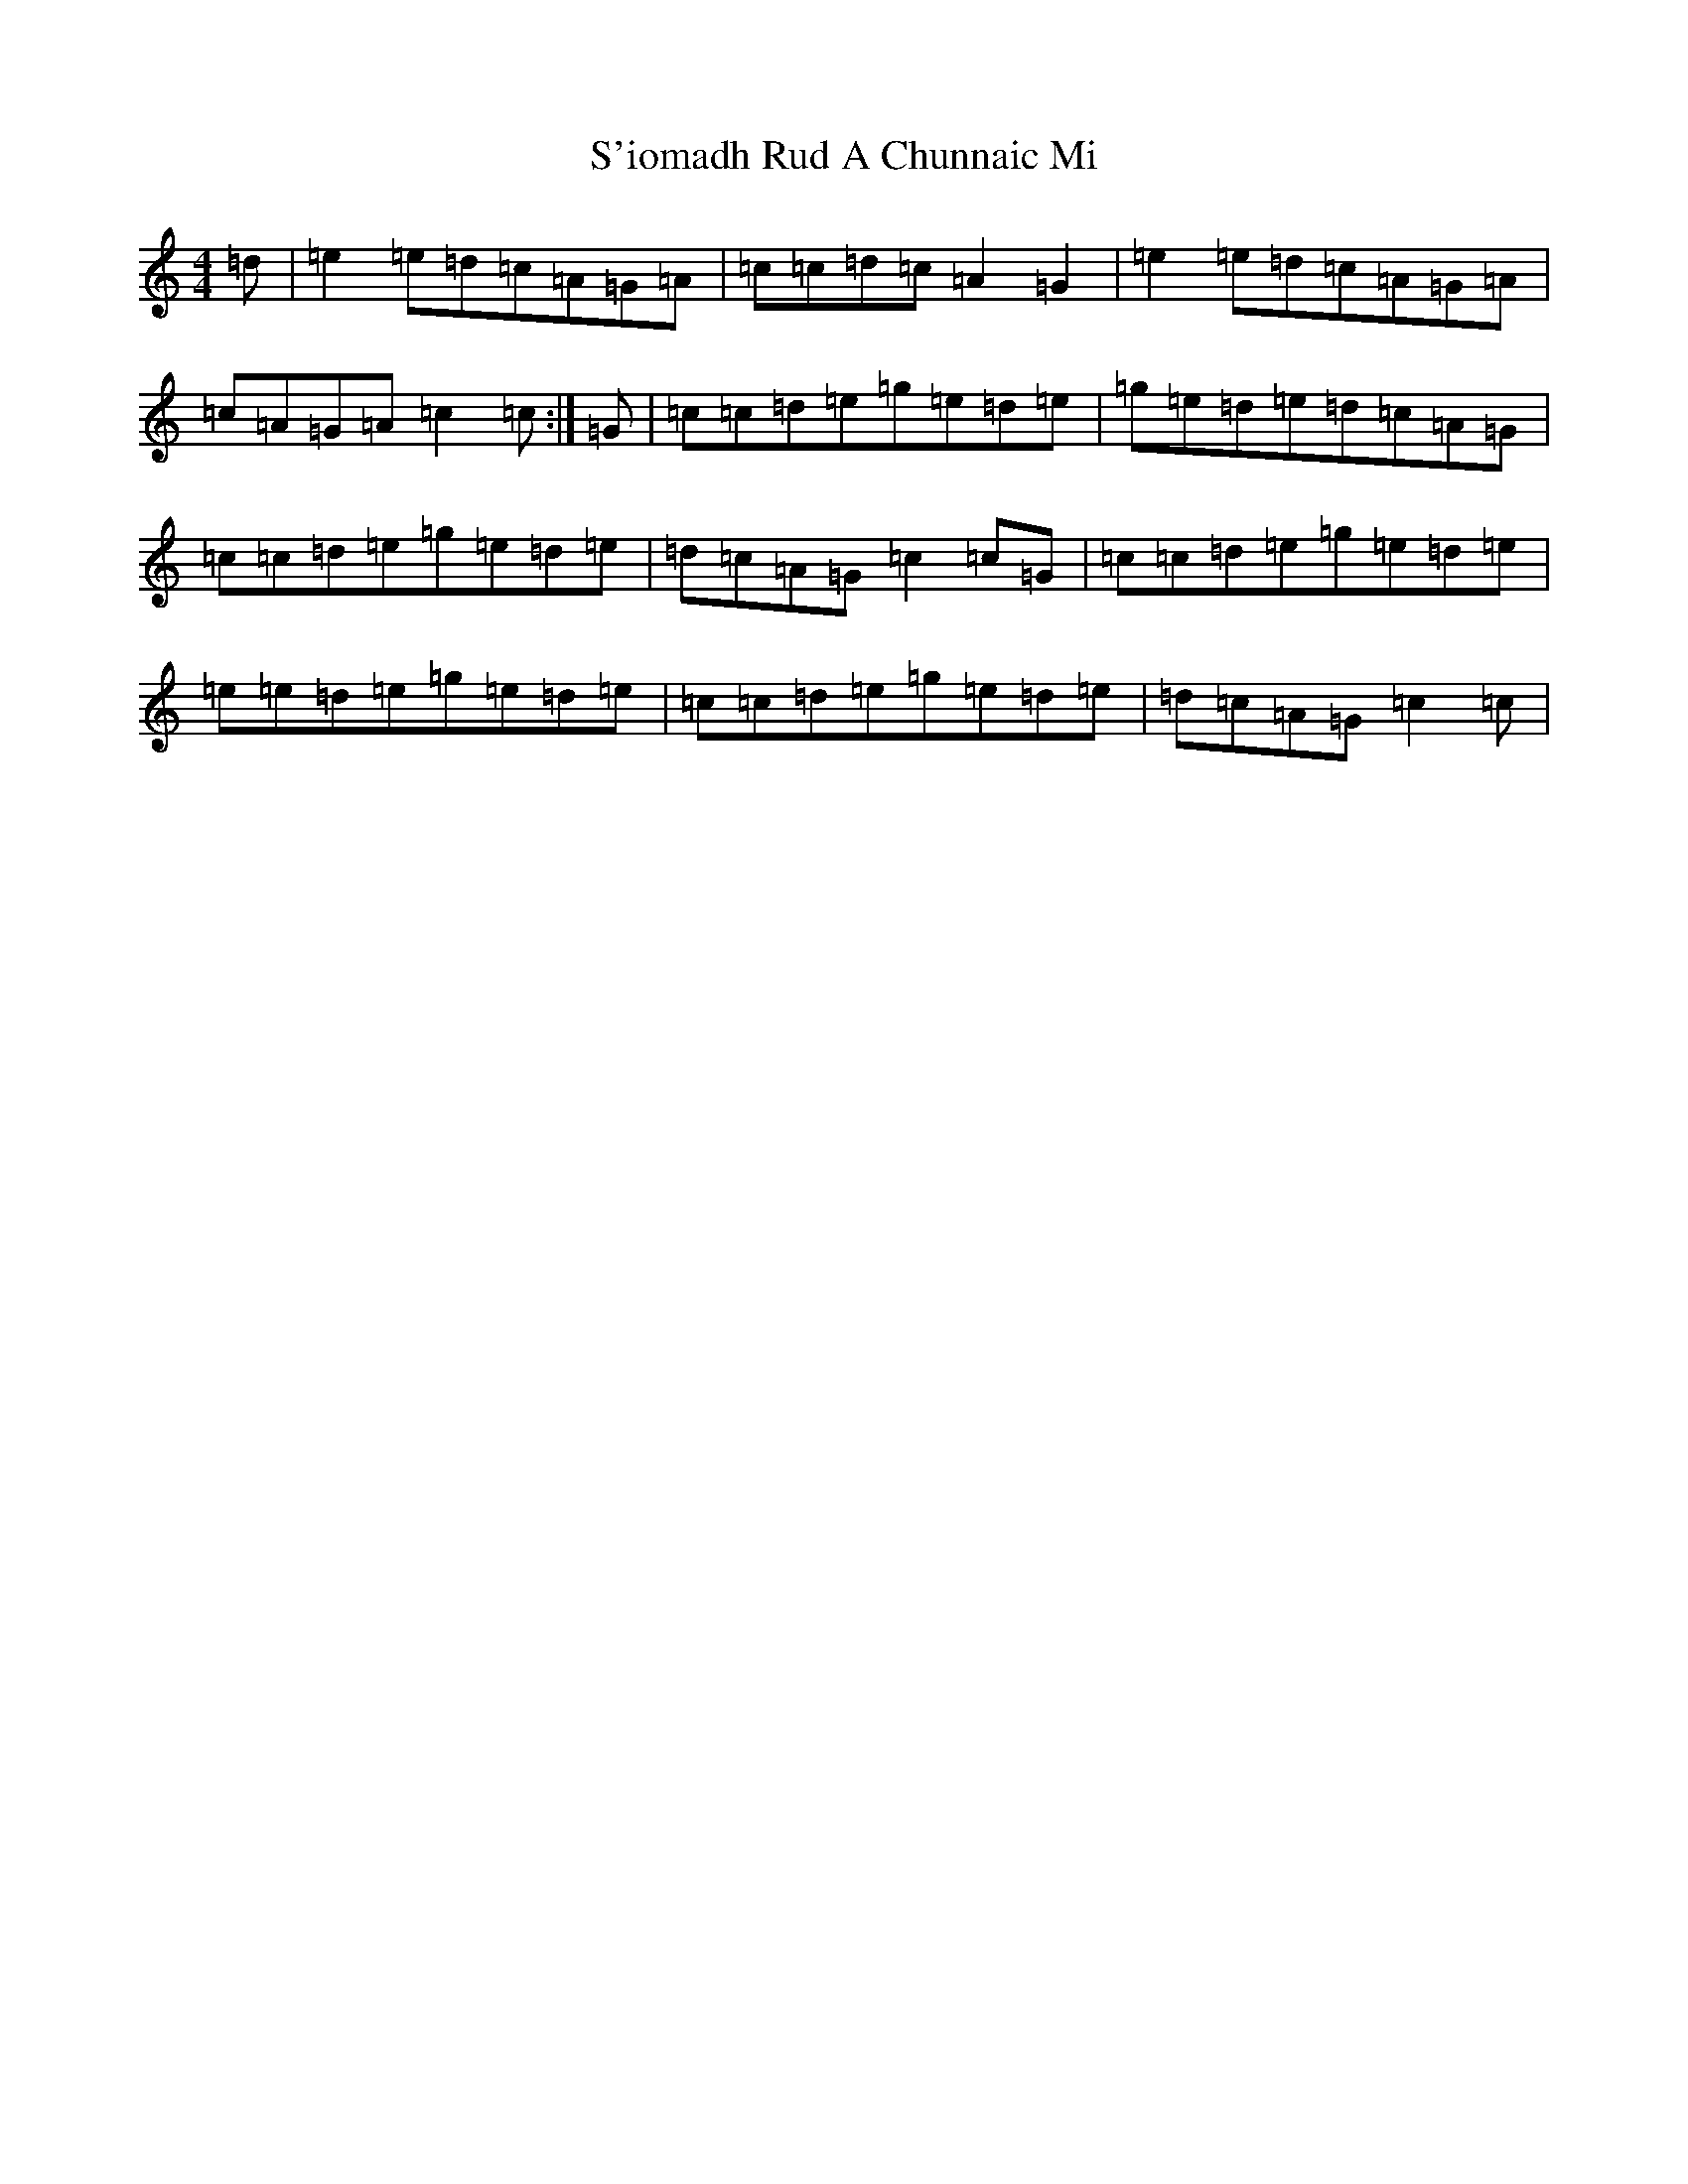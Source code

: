 X: 18695
T: S'iomadh Rud A Chunnaic Mi
S: https://thesession.org/tunes/5478#setting11429
Z: D Major
R: reel
M: 4/4
L: 1/8
K: C Major
=d|=e2=e=d=c=A=G=A|=c=c=d=c=A2=G2|=e2=e=d=c=A=G=A|=c=A=G=A=c2=c:|=G|=c=c=d=e=g=e=d=e|=g=e=d=e=d=c=A=G|=c=c=d=e=g=e=d=e|=d=c=A=G=c2=c=G|=c=c=d=e=g=e=d=e|=e=e=d=e=g=e=d=e|=c=c=d=e=g=e=d=e|=d=c=A=G=c2=c|